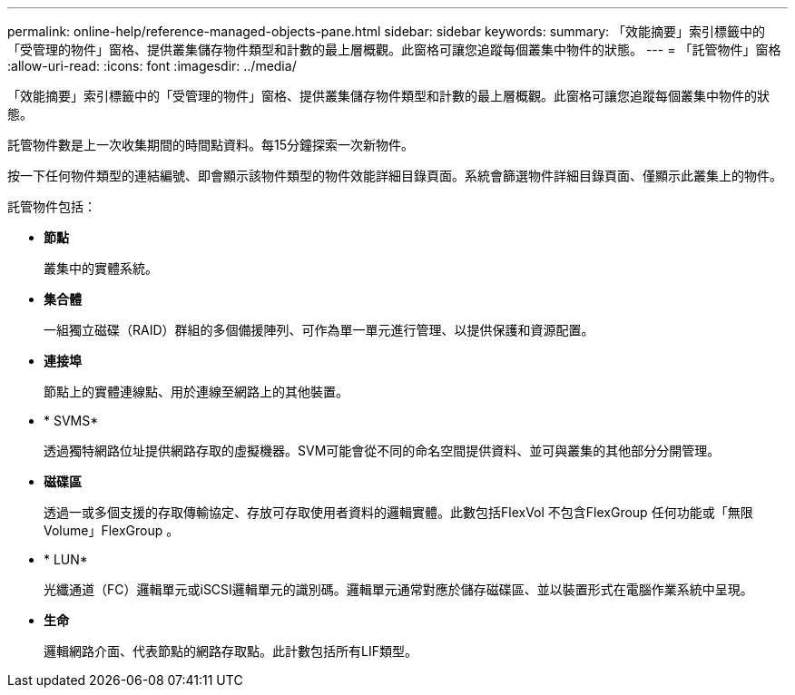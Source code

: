 ---
permalink: online-help/reference-managed-objects-pane.html 
sidebar: sidebar 
keywords:  
summary: 「效能摘要」索引標籤中的「受管理的物件」窗格、提供叢集儲存物件類型和計數的最上層概觀。此窗格可讓您追蹤每個叢集中物件的狀態。 
---
= 「託管物件」窗格
:allow-uri-read: 
:icons: font
:imagesdir: ../media/


[role="lead"]
「效能摘要」索引標籤中的「受管理的物件」窗格、提供叢集儲存物件類型和計數的最上層概觀。此窗格可讓您追蹤每個叢集中物件的狀態。

託管物件數是上一次收集期間的時間點資料。每15分鐘探索一次新物件。

按一下任何物件類型的連結編號、即會顯示該物件類型的物件效能詳細目錄頁面。系統會篩選物件詳細目錄頁面、僅顯示此叢集上的物件。

託管物件包括：

* *節點*
+
叢集中的實體系統。

* *集合體*
+
一組獨立磁碟（RAID）群組的多個備援陣列、可作為單一單元進行管理、以提供保護和資源配置。

* *連接埠*
+
節點上的實體連線點、用於連線至網路上的其他裝置。

* * SVMS*
+
透過獨特網路位址提供網路存取的虛擬機器。SVM可能會從不同的命名空間提供資料、並可與叢集的其他部分分開管理。

* *磁碟區*
+
透過一或多個支援的存取傳輸協定、存放可存取使用者資料的邏輯實體。此數包括FlexVol 不包含FlexGroup 任何功能或「無限Volume」FlexGroup 。

* * LUN*
+
光纖通道（FC）邏輯單元或iSCSI邏輯單元的識別碼。邏輯單元通常對應於儲存磁碟區、並以裝置形式在電腦作業系統中呈現。

* *生命*
+
邏輯網路介面、代表節點的網路存取點。此計數包括所有LIF類型。


